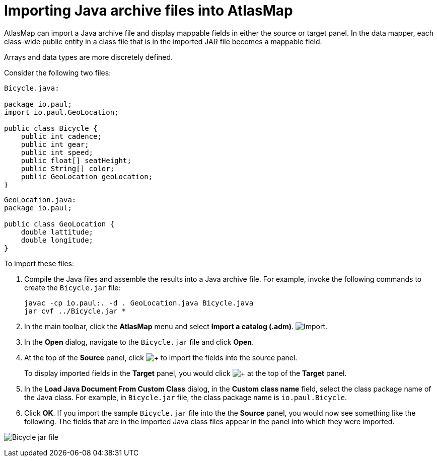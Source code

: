 [id='importing-java-archive-files-into-atlasmap']
= Importing Java archive files into AtlasMap

AtlasMap can import a Java archive file and display mappable fields in
either the source or target panel. In the data mapper, each class-wide
public entity in a class file that is in the imported JAR file becomes a
mappable field.

Arrays and data types are more discretely defined.

Consider the following two files:

[source,java]
----
Bicycle.java:

package io.paul;
import io.paul.GeoLocation;

public class Bicycle {
    public int cadence;
    public int gear;
    public int speed;
    public float[] seatHeight;
    public String[] color;
    public GeoLocation geoLocation;
}
----

[source,java]
----
GeoLocation.java:
package io.paul;

public class GeoLocation {
    double lattitude;
    double longitude;
}
----

To import these files:

. Compile the Java files and assemble the results into a Java archive file.
For example, invoke the following commands to create the `Bicycle.jar` file:
+
----
javac -cp io.paul:. -d . GeoLocation.java Bicycle.java
jar cvf ../Bicycle.jar *
----

. In the main toolbar, click the *AtlasMap* menu and select *Import a catalog (.adm)*.
image:AtlasMapMenu.png[Import].

. In the *Open* dialog, navigate to the `Bicycle.jar` file and click *Open*.

. At the top of the *Source* panel, click
image:AddJavaClass.png[+]
to import the fields into the source panel.
+
To display imported fields in the *Target* panel, you would click
image:AddJavaClass.png[+]
at the top of the *Target* panel.

. In the *Load Java Document From Custom Class* dialog, in the *Custom class name* field,
select the class package name of the Java class. For example, in
`Bicycle.jar` file, the class package name is `io.paul.Bicycle`.

. Click *OK*.  If you import the sample `Bicycle.jar` file into the the
*Source* panel, you would now see something like the following.
The fields that are in the imported Java class files appear in the
panel into which they were imported.

image:ImportJavaClass.png[Bicycle jar file]
